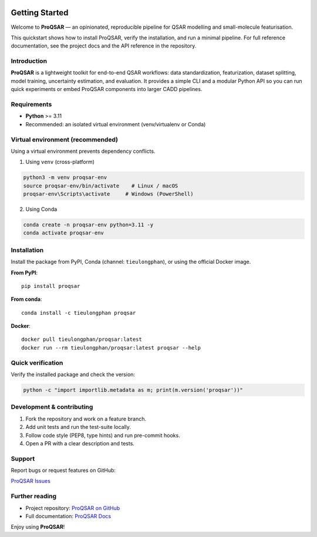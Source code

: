 .. _getting-started-proqsar:

.. |pypi-badge| image:: https://img.shields.io/pypi/v/proqsar.svg
   :alt: PyPI version
   :target: https://pypi.org/project/proqsar/

.. |conda-badge| image:: https://img.shields.io/conda/vn/tieulongphan/proqsar.svg?label=conda
   :alt: conda
   :target: https://anaconda.org/tieulongphan/proqsar

.. |docker-badge| image:: https://img.shields.io/docker/pulls/tieulongphan/proqsar.svg
   :alt: Docker pulls
   :target: https://hub.docker.com/r/tieulongphan/proqsar

|pypi-badge| |conda-badge| |docker-badge|


Getting Started
===============

Welcome to **ProQSAR** — an opinionated, reproducible pipeline for QSAR modelling and small-molecule featurisation.

This quickstart shows how to install ProQSAR, verify the installation, and run a minimal pipeline. For full reference documentation, see the project docs and the API reference in the repository.

Introduction
------------
**ProQSAR** is a lightweight toolkit for end-to-end QSAR workflows: data standardization, featurization, dataset splitting, model training, uncertainty estimation, and evaluation. It provides a simple CLI and a modular Python API so you can run quick experiments or embed ProQSAR components into larger CADD pipelines.

Requirements
------------
- **Python** >= 3.11
- Recommended: an isolated virtual environment (venv/virtualenv or Conda)

Virtual environment (recommended)
---------------------------------
Using a virtual environment prevents dependency conflicts.

1. Using ``venv`` (cross-platform)

.. code-block:: bash

   python3 -m venv proqsar-env
   source proqsar-env/bin/activate    # Linux / macOS
   proqsar-env\Scripts\activate     # Windows (PowerShell)

2. Using Conda

.. code-block:: bash

   conda create -n proqsar-env python=3.11 -y
   conda activate proqsar-env


Installation
------------
Install the package from PyPI, Conda (channel: ``tieulongphan``), or using the official Docker image.

**From PyPI**::

   pip install proqsar

**From conda**::

   conda install -c tieulongphan proqsar

**Docker**::

   docker pull tieulongphan/proqsar:latest
   docker run --rm tieulongphan/proqsar:latest proqsar --help

Quick verification
------------------
Verify the installed package and check the version:

.. code-block:: bash

   python -c "import importlib.metadata as m; print(m.version('proqsar'))"

Development & contributing
--------------------------
1. Fork the repository and work on a feature branch.
2. Add unit tests and run the test-suite locally.
3. Follow code style (PEP8, type hints) and run pre-commit hooks.
4. Open a PR with a clear description and tests.

Support
-------
Report bugs or request features on GitHub:

`ProQSAR Issues <https://github.com/Medicine-Artificial-Intelligence/proqsar/issues>`_

Further reading
---------------
- Project repository: `ProQSAR on GitHub <https://github.com/Medicine-Artificial-Intelligence/proqsar>`_
- Full documentation: `ProQSAR Docs <http://proqsar.readthedocs.io/en/latest/>`_

Enjoy using **ProQSAR**! 


